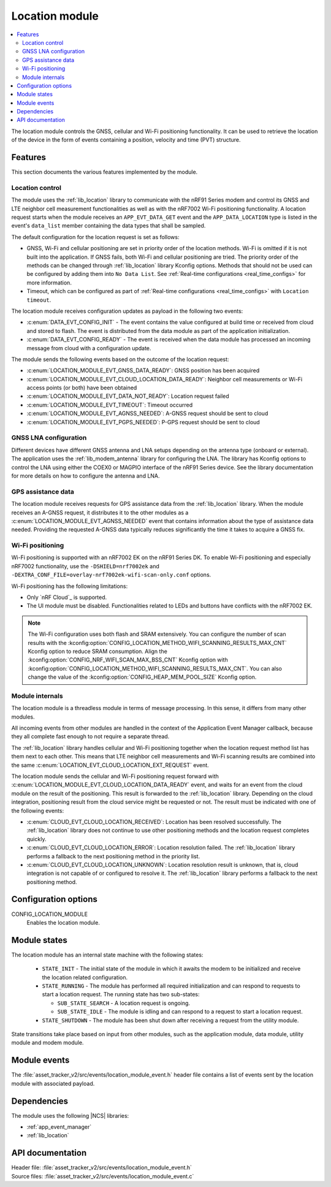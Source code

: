 .. _asset_tracker_v2_location_module:

Location module
###############

.. contents::
   :local:
   :depth: 2

The location module controls the GNSS, cellular and Wi-Fi positioning functionality.
It can be used to retrieve the location of the device in the form of events containing a position, velocity and time (PVT) structure.

Features
********

This section documents the various features implemented by the module.

Location control
================

The module uses the :ref:`lib_location` library to communicate with the nRF91 Series modem and control its GNSS and LTE neighbor cell measurement functionalities as well as with the nRF7002 Wi-Fi positioning functionality.
A location request starts when the module receives an ``APP_EVT_DATA_GET`` event and
the ``APP_DATA_LOCATION`` type is listed in the event's ``data_list`` member containing the data types that shall be sampled.

The default configuration for the location request is set as follows:

* GNSS, Wi-Fi and cellular positioning are set in priority order of the location methods.
  Wi-Fi is omitted if it is not built into the application.
  If GNSS fails, both Wi-Fi and cellular positioning are tried.
  The priority order of the methods can be changed through :ref:`lib_location` library Kconfig options.
  Methods that should not be used can be configured by adding them into ``No Data List``.
  See :ref:`Real-time configurations <real_time_configs>` for more information.
* Timeout, which can be configured as part of :ref:`Real-time configurations <real_time_configs>` with ``Location timeout``.

The location module receives configuration updates as payload in the following two events:

* :c:enum:`DATA_EVT_CONFIG_INIT` - The event contains the value configured at build time or received from cloud and stored to flash.
  The event is distributed from the data module as part of the application initialization.
* :c:enum:`DATA_EVT_CONFIG_READY` - The event is received when the data module has processed an incoming message from cloud with a configuration update.

The module sends the following events based on the outcome of the location request:

* :c:enum:`LOCATION_MODULE_EVT_GNSS_DATA_READY`: GNSS position has been acquired
* :c:enum:`LOCATION_MODULE_EVT_CLOUD_LOCATION_DATA_READY`: Neighbor cell measurements or Wi-Fi access points (or both) have been obtained
* :c:enum:`LOCATION_MODULE_EVT_DATA_NOT_READY`: Location request failed
* :c:enum:`LOCATION_MODULE_EVT_TIMEOUT`: Timeout occurred
* :c:enum:`LOCATION_MODULE_EVT_AGNSS_NEEDED`: A-GNSS request should be sent to cloud
* :c:enum:`LOCATION_MODULE_EVT_PGPS_NEEDED`: P-GPS request should be sent to cloud

GNSS LNA configuration
======================

Different devices have different GNSS antenna and LNA setups depending on the antenna type (onboard or external).
The application uses the :ref:`lib_modem_antenna` library for configuring the LNA.
The library has Kconfig options to control the LNA using either the COEX0 or MAGPIO interface of the nRF91 Series device.
See the library documentation for more details on how to configure the antenna and LNA.

GPS assistance data
===================

The location module receives requests for GPS assistance data from the :ref:`lib_location` library.
When the module receives an A-GNSS request, it distributes it to the other modules as a :c:enum:`LOCATION_MODULE_EVT_AGNSS_NEEDED` event that contains information about the type of assistance data needed.
Providing the requested A-GNSS data typically reduces significantly the time it takes to acquire a GNSS fix.

Wi-Fi positioning
=================

Wi-Fi positioning is supported with an nRF7002 EK on the nRF91 Series DK.
To enable Wi-Fi positioning and especially nRF7002 functionality, use the ``-DSHIELD=nrf7002ek`` and ``-DEXTRA_CONF_FILE=overlay-nrf7002ek-wifi-scan-only.conf`` options.

.. tabs::

   .. group-tab:: nRF9161 DK

      To build for the nRF9161 DK with nRF7002 EK, use the ``nrf9161dk_nrf9161_ns`` build target with the ``SHIELD`` CMake option set to ``nrf7002ek`` and a scan-only overlay configuration.
      The following is an example of the CLI command:

      .. code-block:: console

         west build -p -b nrf9161dk_nrf9161_ns -- -DSHIELD=nrf7002ek -DEXTRA_CONF_FILE=overlay-nrf7002ek-wifi-scan-only.conf

   .. group-tab:: nRF9160 DK

      To build for the nRF9160 DK with nRF7002 EK, use the ``nrf9160dk_nrf9160_ns`` build target with the ``SHIELD`` CMake option set to ``nrf7002ek`` and a scan-only overlay configuration.
      The following is an example of the CLI command:

      .. code-block:: console

         west build -p -b nrf9160dk_nrf9160_ns -- -DSHIELD=nrf7002ek -DEXTRA_CONF_FILE=overlay-nrf7002ek-wifi-scan-only.conf

Wi-Fi positioning has the following limitations:

* Only `nRF Cloud`_ is supported.
* The UI module must be disabled.
  Functionalities related to LEDs and buttons have conflicts with the nRF7002 EK.

.. note::

   The Wi-Fi configuration uses both flash and SRAM extensively.
   You can configure the number of scan results with the :kconfig:option:`CONFIG_LOCATION_METHOD_WIFI_SCANNING_RESULTS_MAX_CNT` Kconfig option to reduce SRAM consumption.
   Align the :kconfig:option:`CONFIG_NRF_WIFI_SCAN_MAX_BSS_CNT` Kconfig option with :kconfig:option:`CONFIG_LOCATION_METHOD_WIFI_SCANNING_RESULTS_MAX_CNT`.
   You can also change the value of the :kconfig:option:`CONFIG_HEAP_MEM_POOL_SIZE` Kconfig option.

Module internals
================

The location module is a threadless module in terms of message processing.
In this sense, it differs from many other modules.

All incoming events from other modules are handled in the context of the Application Event Manager callback, because they all complete fast enough to not require a separate thread.

The :ref:`lib_location` library handles cellular and Wi-Fi positioning together when the location request method list has them next to each other.
This means that LTE neighbor cell measurements and Wi-Fi scanning results are combined into the same :c:enum:`LOCATION_EVT_CLOUD_LOCATION_EXT_REQUEST` event.

The location module sends the cellular and Wi-Fi positioning request forward with :c:enum:`LOCATION_MODULE_EVT_CLOUD_LOCATION_DATA_READY` event,
and waits for an event from the cloud module on the result of the positioning.
This result is forwarded to the :ref:`lib_location` library.
Depending on the cloud integration, positioning result from the cloud service might be requested or not.
The result must be indicated with one of the following events:

* :c:enum:`CLOUD_EVT_CLOUD_LOCATION_RECEIVED`: Location has been resolved successfully.
  The :ref:`lib_location` library does not continue to use other positioning methods and the location request completes quickly.
* :c:enum:`CLOUD_EVT_CLOUD_LOCATION_ERROR`: Location resolution failed.
  The :ref:`lib_location` library performs a fallback to the next positioning method in the priority list.
* :c:enum:`CLOUD_EVT_CLOUD_LOCATION_UNKNOWN`: Location resolution result is unknown, that is, cloud integration is not capable of or configured to resolve it.
  The :ref:`lib_location` library performs a fallback to the next positioning method.

Configuration options
*********************

.. _CONFIG_LOCATION_MODULE:

CONFIG_LOCATION_MODULE
   Enables the location module.

Module states
*************

The location module has an internal state machine with the following states:

  * ``STATE_INIT`` - The initial state of the module in which it awaits the modem to be initialized and receive the location related configuration.
  * ``STATE_RUNNING`` - The module has performed all required initialization and can respond to requests to start a location request. The running state has two sub-states:

    * ``SUB_STATE_SEARCH`` - A location request is ongoing.
    * ``SUB_STATE_IDLE`` - The module is idling and can respond to a request to start a location request.
  * ``STATE_SHUTDOWN`` - The module has been shut down after receiving a request from the utility module.

State transitions take place based on input from other modules, such as the application module, data module, utility module and modem module.

Module events
*************

The :file:`asset_tracker_v2/src/events/location_module_event.h` header file contains a list of events sent by the location module with associated payload.

Dependencies
************

The module uses the following |NCS| libraries:

* :ref:`app_event_manager`
* :ref:`lib_location`

API documentation
*****************

| Header file: :file:`asset_tracker_v2/src/events/location_module_event.h`
| Source files: :file:`asset_tracker_v2/src/events/location_module_event.c`

.. doxygengroup:: location_module_event
   :project: nrf
   :members:
